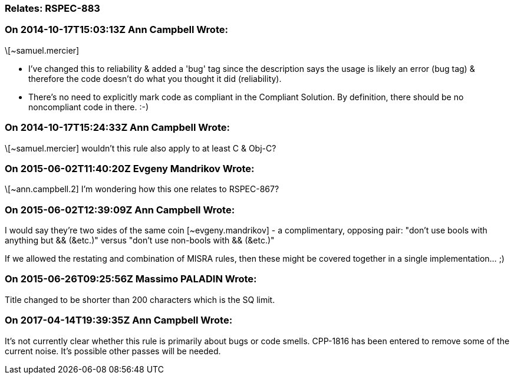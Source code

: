 === Relates: RSPEC-883

=== On 2014-10-17T15:03:13Z Ann Campbell Wrote:
\[~samuel.mercier]

* I've changed this to reliability & added a 'bug' tag since the description says the usage is likely an error (bug tag) & therefore the code doesn't do what you thought it did (reliability).
* There's no need to explicitly mark code as compliant in the Compliant Solution. By definition, there should be no noncompliant code in there. :-)

=== On 2014-10-17T15:24:33Z Ann Campbell Wrote:
\[~samuel.mercier] wouldn't this rule also apply to at least C & Obj-C?



=== On 2015-06-02T11:40:20Z Evgeny Mandrikov Wrote:
\[~ann.campbell.2] I'm wondering how this one relates to RSPEC-867?

=== On 2015-06-02T12:39:09Z Ann Campbell Wrote:
I would say they're two sides of the same coin [~evgeny.mandrikov] - a complimentary, opposing pair: "don't use bools with anything but && (&etc.)" versus "don't use non-bools with && (&etc.)"


If we allowed the restating and combination of MISRA rules, then these might be covered together in a single implementation... ;)

=== On 2015-06-26T09:25:56Z Massimo PALADIN Wrote:
Title changed to be shorter than 200 characters which is the SQ limit.

=== On 2017-04-14T19:39:35Z Ann Campbell Wrote:
It's not currently clear whether this rule is primarily about bugs or code smells. CPP-1816 has been entered to remove some of the current noise. It's possible other passes will be needed.

